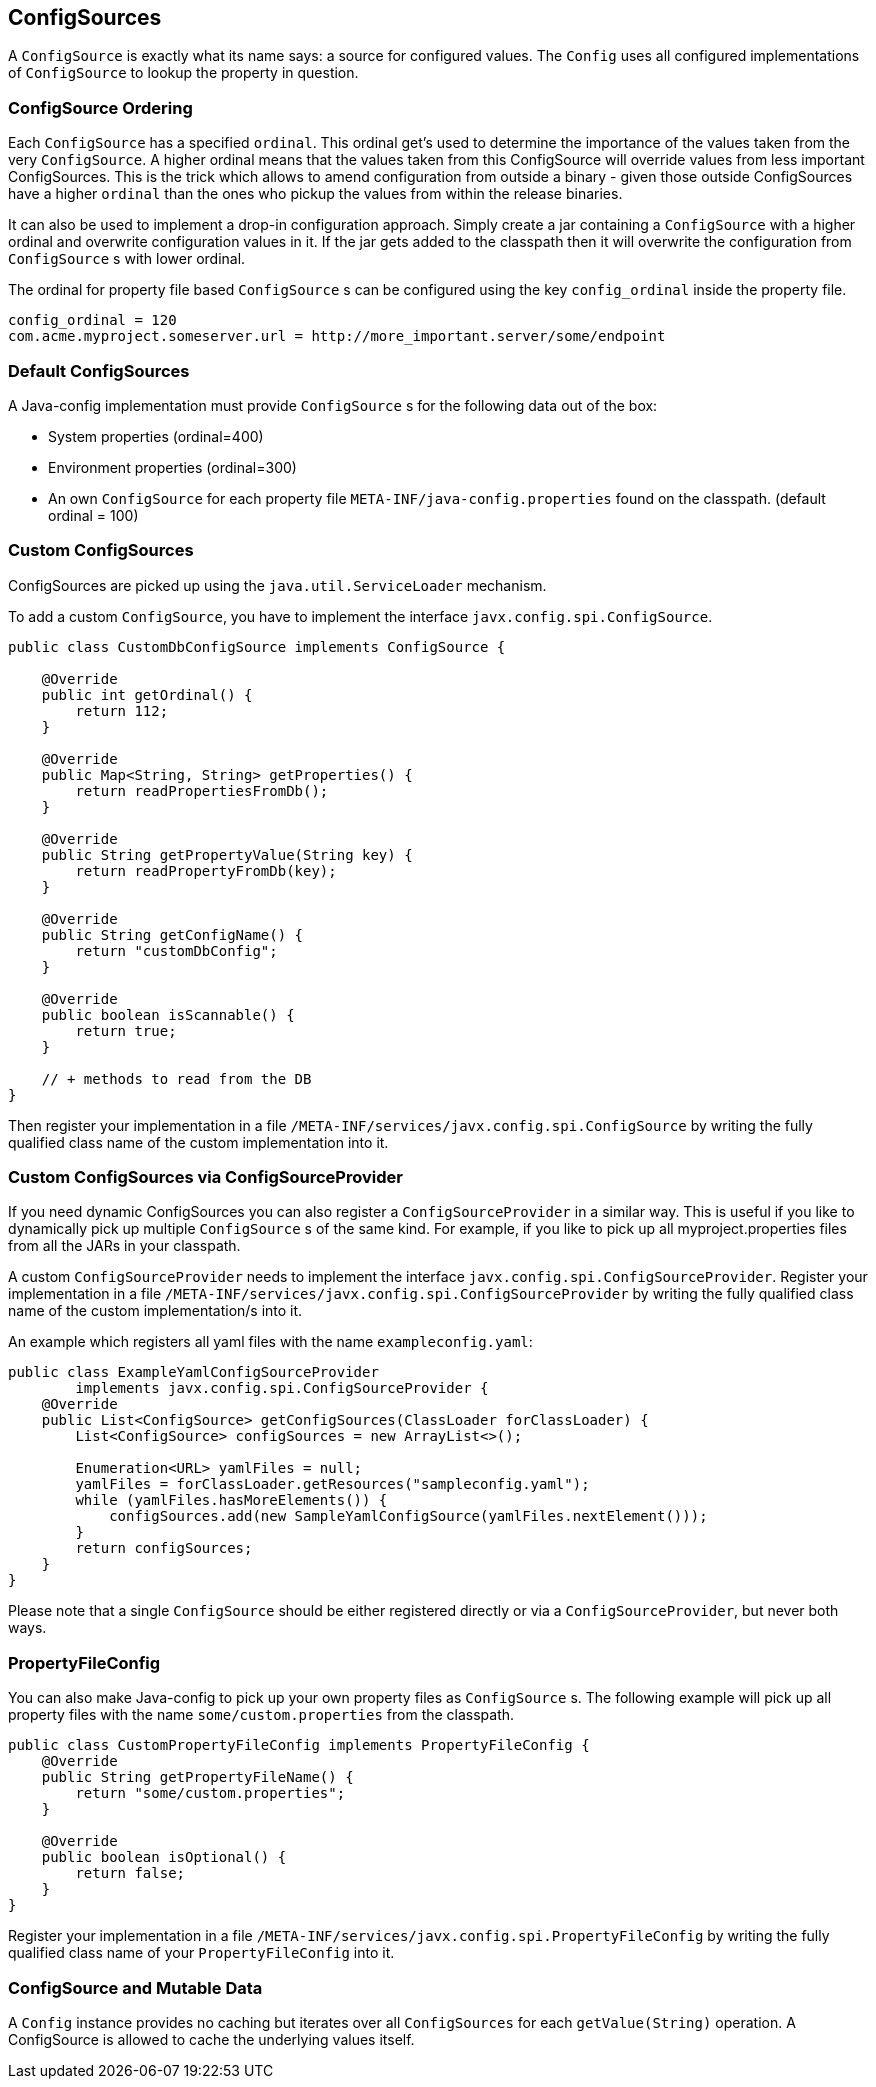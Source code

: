 [[configsources]]
== ConfigSources

A `ConfigSource` is exactly what its name says: a source for configured values.
The `Config` uses all configured implementations of `ConfigSource` to lookup the property in question.

=== ConfigSource Ordering

Each `ConfigSource` has a specified `ordinal`.
This ordinal get’s used to determine the importance of the values taken from the very `ConfigSource`.
A higher ordinal means that the values taken from this ConfigSource will override values from less important ConfigSources.
This is the trick which allows to amend configuration from outside a binary - given those outside ConfigSources have a higher `ordinal` than the ones who pickup the values from within the release binaries.

It can also be used to implement a drop-in configuration approach.
Simply create a jar containing a `ConfigSource` with a higher ordinal and overwrite configuration values in it.
If the jar gets added to the classpath then it will overwrite the configuration from `ConfigSource` s with lower ordinal.

The ordinal for property file based `ConfigSource` s can be configured using the key `config_ordinal` inside the property file.

[source, text]
----
config_ordinal = 120
com.acme.myproject.someserver.url = http://more_important.server/some/endpoint
----

=== Default ConfigSources

A Java-config implementation must provide `ConfigSource` s for the following data out of the box:

* System properties (ordinal=400)
* Environment properties (ordinal=300)
* An own `ConfigSource` for each property file `META-INF/java-config.properties` found on the classpath. (default ordinal = 100)

=== Custom ConfigSources

ConfigSources are picked up using the `java.util.ServiceLoader` mechanism.

To add a custom `ConfigSource`, you have to implement the interface `javx.config.spi.ConfigSource`.

[source, java]
----
public class CustomDbConfigSource implements ConfigSource {

    @Override
    public int getOrdinal() {
        return 112;
    }

    @Override
    public Map<String, String> getProperties() {
        return readPropertiesFromDb();
    }

    @Override
    public String getPropertyValue(String key) {
        return readPropertyFromDb(key);
    }

    @Override
    public String getConfigName() {
        return "customDbConfig";
    }

    @Override
    public boolean isScannable() {
        return true;
    }

    // + methods to read from the DB
}

----

Then register your implementation in a file `/META-INF/services/javx.config.spi.ConfigSource` by writing the fully qualified class name of the custom implementation into it.


=== Custom ConfigSources via ConfigSourceProvider

If you need dynamic ConfigSources you can also register a `ConfigSourceProvider` in a similar way.
This is useful if you like to dynamically pick up multiple `ConfigSource` s of the same kind.
For example, if you like to pick up all myproject.properties files from all the JARs in your classpath.

A custom `ConfigSourceProvider` needs to implement the interface `javx.config.spi.ConfigSourceProvider`.
Register your implementation in a file `/META-INF/services/javx.config.spi.ConfigSourceProvider` by writing the fully qualified class name of the custom implementation/s into it.

An example which registers all yaml files with the name `exampleconfig.yaml`:

[source, java]
----
public class ExampleYamlConfigSourceProvider
        implements javx.config.spi.ConfigSourceProvider {
    @Override
    public List<ConfigSource> getConfigSources(ClassLoader forClassLoader) {
        List<ConfigSource> configSources = new ArrayList<>();

        Enumeration<URL> yamlFiles = null;
        yamlFiles = forClassLoader.getResources("sampleconfig.yaml");
        while (yamlFiles.hasMoreElements()) {
            configSources.add(new SampleYamlConfigSource(yamlFiles.nextElement()));
        }
        return configSources;
    }
}
----

Please note that a single `ConfigSource` should be either registered directly or via a `ConfigSourceProvider`, but never both ways.


=== PropertyFileConfig

You can also make Java-config to pick up your own property files as `ConfigSource` s.
The following example will pick up all property files with the name `some/custom.properties` from the classpath.

[source, java]
----
public class CustomPropertyFileConfig implements PropertyFileConfig {
    @Override
    public String getPropertyFileName() {
        return "some/custom.properties";
    }

    @Override
    public boolean isOptional() {
        return false;
    }
}
----

Register your implementation in a file `/META-INF/services/javx.config.spi.PropertyFileConfig` by writing the fully qualified class name of your `PropertyFileConfig` into it.


=== ConfigSource and Mutable Data

A `Config` instance provides no caching but iterates over all `ConfigSources` for each `getValue(String)` operation.
A ConfigSource is allowed to cache the underlying values itself.
